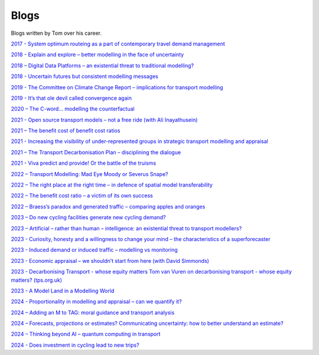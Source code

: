 .. links to blog posts.

Blogs
=====

Blogs written by Tom over his career.

`2017 - System optimum routeing as a part of contemporary travel demand management <https://www.linkedin.com/pulse/system-optimum-routeing-part-contemporary-travel-demand-tom-van-vuren/>`_

.. `2017 - Modelling Connected Autonomous Vehicles - Sense and Sensibility <https://www.ptrc-training.co.uk/News/ArtMID/6886/ArticleID/13960/Modelling-Connected-Autonomous-Vehicles-Sense-and-Sensibility>`_

`2018 - Explain and explore – better modelling in the face of uncertainty <https://www.linkedin.com/pulse/explain-explore-better-modelling-face-uncertainty-tom-van-vuren/>`_

`2018 – Digital Data Platforms – an existential threat to traditional modelling? <https://www.linkedin.com/pulse/digital-data-platforms-existential-threat-traditional-tom-van-vuren/>`_

`2018 - Uncertain futures but consistent modelling messages <https://www.linkedin.com/pulse/uncertain-futures-consistent-modelling-messages-tom-van-vuren/>`_

`2019 - The Committee on Climate Change Report – implications for transport modelling <https://www.linkedin.com/pulse/committee-climate-change-report-implications-tom-van-vuren/>`_

`2019 - It’s that ole devil called convergence again <https://www.linkedin.com/pulse/its-ole-devil-called-convergence-again-tom-van-vuren/>`_

`2020 – The C-word… modelling the counterfactual <https://www.transportxtra.com/publications/local-transport-today/news/65077/the-c-word--modelling-the-counterfactual>`_

.. `2021 – The future of modelling – evolution, not revolution <https://www.mottmac.com/views/the-future-of-modelling-evolution-not-revolution?>`_

`2021 - Open source transport models – not a free ride (with Ali Inayathusein) <https://issuu.com/landorlinks/docs/d_myearbook_complete>`_

`2021 – The benefit cost of benefit cost ratios <https://www.highwaysmagazine.co.uk/Analysis-The-benefit-cost-of-benefit-cost-ratios/8919>`_

`2021 - Increasing the visibility of under-represented groups in strategic transport modelling and appraisal <https://tps.org.uk/transport-planning-day-and-campaign/read-our-blogs/tp-day-and-campaign-2021-read-tom-van-vurens-blog>`_

`2021 – The Transport Decarbonisation Plan – disciplining the dialogue <https://www.linkedin.com/pulse/transport-decarbonisation-plan-disciplining-tom-van-vuren/>`_

`2021 - Viva predict and provide! Or the battle of the truisms <https://transportconference.co.uk/viva-predict-and-provide-or-the-battle-of-the-truisms/>`_

`2022 – Transport Modelling:  Mad Eye Moody or Severus Snape? <https://www.rtpi.org.uk/media/11034/branchout-spring-2022.pdf>`_

`2022 – The right place at the right time – in defence of spatial model transferability <https://veitchlister.com/the-right-place-at-the-right-time-in-defence-of-spatial-model-transferability/>`_

`2022 – The benefit cost ratio – a victim of its own success <https://veitchlister.com/the-benefit-cost-ratio-a-victim-of-its-own-success/>`_

`2022 – Braess’s paradox and generated traffic – comparing apples and oranges <https://www.linkedin.com/pulse/braesss-paradox-generated-traffic-comparing-apples-tom-van-vuren/ or https://veitchlister.com/braesss-paradox-and-generated-traffic-comparing-apples-and-oranges/>`_

`2023 – Do new cycling facilities generate new cycling demand? <https://www.transportxtra.com/publications/local-transport-today/news/73527/do-new-cycling-facilities-generate-new-cycling-demand/>`_

`2023 – Artificial – rather than human – intelligence: an existential threat to transport modellers? <https://www.transportxtra.com/publications/local-transport-today/news/74028/artificial--rather-than-human--intelligence-an-existential-threat-to-transport-modellers->`_

`2023 - Curiosity, honesty and a willingness to change your mind – the characteristics of a superforecaster <https://www.transportxtra.com/publications/local-transport-today/news/74027/curiosity-honesty-and-a-willingness-to-change-your-mind--the-characteristics-of-a-superforecaster>`_

`2023 - Induced demand or induced traffic – modelling vs monitoring <https://www.transportxtra.com/publications/local-transport-today/news/74165/induced-demand-or-induced-traffic--modelling-vs-monitoring>`_

`2023 - Economic appraisal – we shouldn’t start from here (with David Simmonds) <https://www.transportxtra.com/publications/local-transport-today/news/74249/economic-appraisal--we-shouldn-t-start-from-here>`_

`2023 - Decarbonising Transport - whose equity  matters Tom van Vuren on decarbonising transport - whose equity matters? (tps.org.uk) <https://tps.org.uk/transport-planning-day-and-campaign/read-our-blogs/tom-van-vuren-on-decarbonising-transport-whose>`_

`2023 - A Model Land in a Modelling World <https://www.transportxtra.com/publications/local-transport-today/news/74383/a-model-land-in-a-modelling-world>`_

`2024 - Proportionality in modelling and appraisal – can we quantify it? <https://www.linkedin.com/pulse/proportionality-modelling-appraisal-can-we-quantify-tom-van-vuren-mbe-bpdze/>`_

`2024 – Adding an M to TAG: moral guidance and transport analysis <https://www.linkedin.com/pulse/adding-m-tag-moral-guidance-transport-analysis-tom-van-vuren-mbe-trkue/>`_

`2024 – Forecasts, projections or estimates? Communicating uncertainty: how to better understand an estimate? <https://www.transportxtra.com/publications/evolution/news/75696/forecasts-projections-or-estimates>`_

`2024 – Thinking beyond AI – quantum computing in transport <https://www.transportxtra.com/publications/local-transport-today/news/76038/thinking-beyond-ai--quantum-computing-in-transport/>`_

`2024 - Does investment in cycling lead to new trips? <https://www.nalc.gov.uk/resource/transport-planning-society-does-investment-in-cycling-lead-to-new-trips.html?utm_campaign=Chief%2Bexecutive%2527s%2Bbulletin%2B-%2B14%2BNovember%2B2024&utm_medium=email>`_
